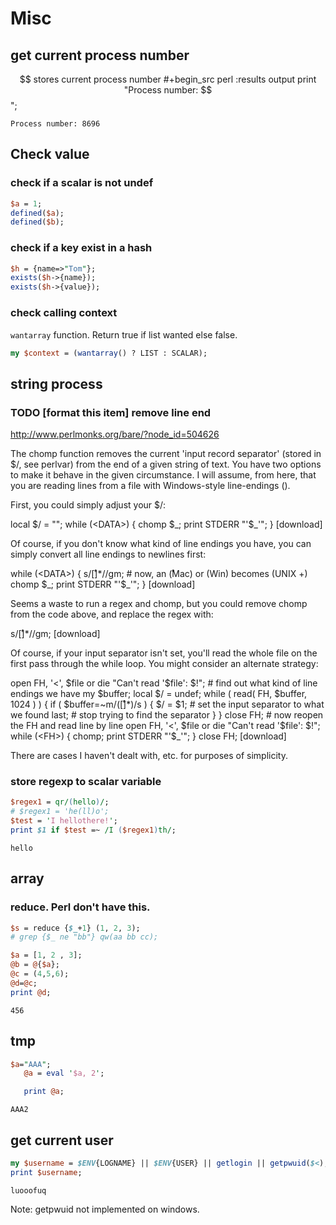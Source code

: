 * Misc
** get current process number
   $$ stores current process number
   #+begin_src perl :results output
   print "Process number: $$\n";
   #+end_src

   #+RESULTS:
   : Process number: 8696

** Check value
*** check if a scalar is not undef
    #+begin_src perl
    $a = 1;
    defined($a);
    defined($b);
    #+end_src
*** check if a key exist in a hash
    #+begin_src perl
    $h = {name=>"Tom"};
    exists($h->{name});
    exists($h->{value});
    #+end_src

*** check calling context
    ~wantarray~ function. Return true if list wanted else false.
    #+begin_src perl :results output
    my $context = (wantarray() ? LIST : SCALAR);
    #+end_src

** string process
*** TODO [format this item] remove line end 
http://www.perlmonks.org/bare/?node_id=504626

    The chomp function removes the current 'input record separator' (stored in $/, see perlvar) from the end of a given string of text. You have two options to make it behave in the given circumstance. I will assume, from here, that you are reading lines from a file with Windows-style line-endings (\r\n).

First, you could simply adjust your $/:

local $/ = "\r\n"; while (<DATA>) { chomp $_; print STDERR "'$_'\n"; }
[download]

Of course, if you don't know what kind of line endings you have, you can simply convert all line endings to newlines first:

while (<DATA>) { s/\r[\n]*/\n/gm; # now, an \r (Mac) or \r\n (Win) becomes \n (UNIX +) chomp $_; print STDERR "'$_'\n"; }
[download]

Seems a waste to run a regex and chomp, but you could remove chomp from the code above, and replace the regex with:

s/\r[\n]*//gm;
[download]

Of course, if your input separator isn't set, you'll read the whole file on the first pass through the while loop. You might consider an alternate strategy:

open FH, '<', $file or die "Can't read '$file': $!"; # find out what kind of line endings we have my $buffer; local $/ = undef; while ( read( FH, $buffer, 1024 ) ) { if ( $buffer=~m/(\r[\n]*)/s ) { $/ = $1; # set the input separator to what we found last; # stop trying to find the separator } } close FH; # now reopen the FH and read line by line open FH, '<', $file or die "Can't read '$file': $!"; while (<FH>) { chomp; print STDERR "'$_'\n"; } close FH;
[download]

There are cases I haven't dealt with, etc. for purposes of simplicity. 
*** store regexp to scalar variable
    #+begin_src perl :results output
    $regex1 = qr/(hello)/;
    # $regex1 = 'he(ll)o';
    $test = 'I hellothere!';
    print $1 if $test =~ /I ($regex1)th/;
    #+end_src

    #+RESULTS:
    : hello

** array
*** reduce. Perl don't have this.
    #+begin_src perl
    $s = reduce {$_+1} (1, 2, 3);
    # grep {$_ ne "bb"} qw(aa bb cc);
    #+end_src

    #+RESULTS:

    #+begin_src perl :results output
    $a = [1, 2 , 3];
    @b = @{$a};
    @c = (4,5,6);
    @d=@c;
    print @d;
    #+end_src

    #+RESULTS:
    : 456

** tmp
   #+begin_src perl :results output
$a="AAA";
   @a = eval '$a, 2';

   print @a;
   #+end_src

   #+RESULTS:
   : AAA2

** get current user
   #+begin_src perl :results output
   my $username = $ENV{LOGNAME} || $ENV{USER} || getlogin || getpwuid($<);
   print $username;
   #+end_src

   #+RESULTS:
   : luooofuq

   Note: getpwuid not implemented on windows.

